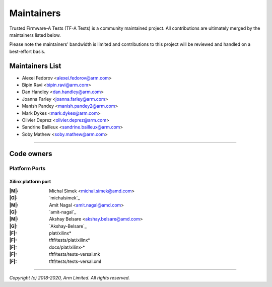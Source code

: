 Maintainers
===========

Trusted Firmware-A Tests (TF-A Tests) is a community maintained project. All
contributions are ultimately merged by the maintainers listed below.

Please note the maintainers' bandwidth is limited and contributions to this
project will be reviewed and handled on a best-effort basis.

Maintainers List
----------------

- Alexei Fedorov <alexei.fedorov@arm.com>
- Bipin Ravi <bipin.ravi@arm.com>
- Dan Handley <dan.handley@arm.com>
- Joanna Farley <joanna.farley@arm.com>
- Manish Pandey <manish.pandey2@arm.com>
- Mark Dykes <mark.dykes@arm.com>
- Olivier Deprez <olivier.deprez@arm.com>
- Sandrine Bailleux <sandrine.bailleux@arm.com>
- Soby Mathew <soby.mathew@arm.com>

--------------

Code owners
-----------

Platform Ports
~~~~~~~~~~~~~~

Xilinx platform port
^^^^^^^^^^^^^^^^^^^^
:|M|: Michal Simek <michal.simek@amd.com>
:|G|: `michalsimek`_
:|M|: Amit Nagal <amit.nagal@amd.com>
:|G|: `amit-nagal`_
:|M|: Akshay Belsare <akshay.belsare@amd.com>
:|G|: `Akshay-Belsare`_
:|F|: plat/xilinx\*
:|F|: tftf/tests/plat/xilinx\*
:|F|: docs/plat/xilinx-\*
:|F|: tftf/tests/tests-versal.mk
:|F|: tftf/tests/tests-versal.xml

--------------

*Copyright (c) 2018-2020, Arm Limited. All rights reserved.*
